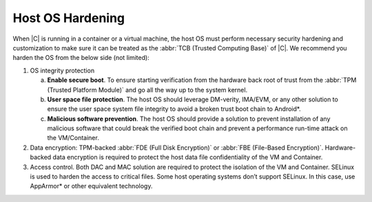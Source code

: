.. _host-os-hardening.rst:

Host OS Hardening
#################

When |C| is running in a container or a virtual machine, the host OS must
perform necessary security hardening and customization to make sure it can
be treated as the :abbr:`TCB (Trusted Computing Base)` of |C|. We recommend
you harden the OS from the below side (not limited):

1.	OS integrity protection

	a.	**Enable secure boot**. To ensure starting verification from the
		hardware back root of trust from the
		:abbr:`TPM (Trusted Platform Module)` and go all the way up to the
		system kernel.
	b.	**User space file protection**. The host OS should leverage
		DM-verity, IMA/EVM, or any other solution to ensure the user space
		system file integrity to avoid a broken trust boot chain to
		Android\*.
	c.	**Malicious software prevention**. The host OS should provide a
		solution to prevent installation of any malicious software that
		could break the verified boot chain and prevent a performance
		run-time attack on the VM/Container.

2.	Data encryption: TPM-backed :abbr:`FDE (Full Disk Encryption)` or
	:abbr:`FBE (File-Based Encryption)`. Hardware-backed data encryption is
	required to protect the host data file confidentiality of the VM and
	Container.
3.	Access control. Both DAC and MAC solution are required to protect the
	isolation of the VM and Container. SELinux is used to harden the access
	to critical files. Some host operating systems don’t support SELinux. In
	this case, use AppArmor\* or other equivalent technology.